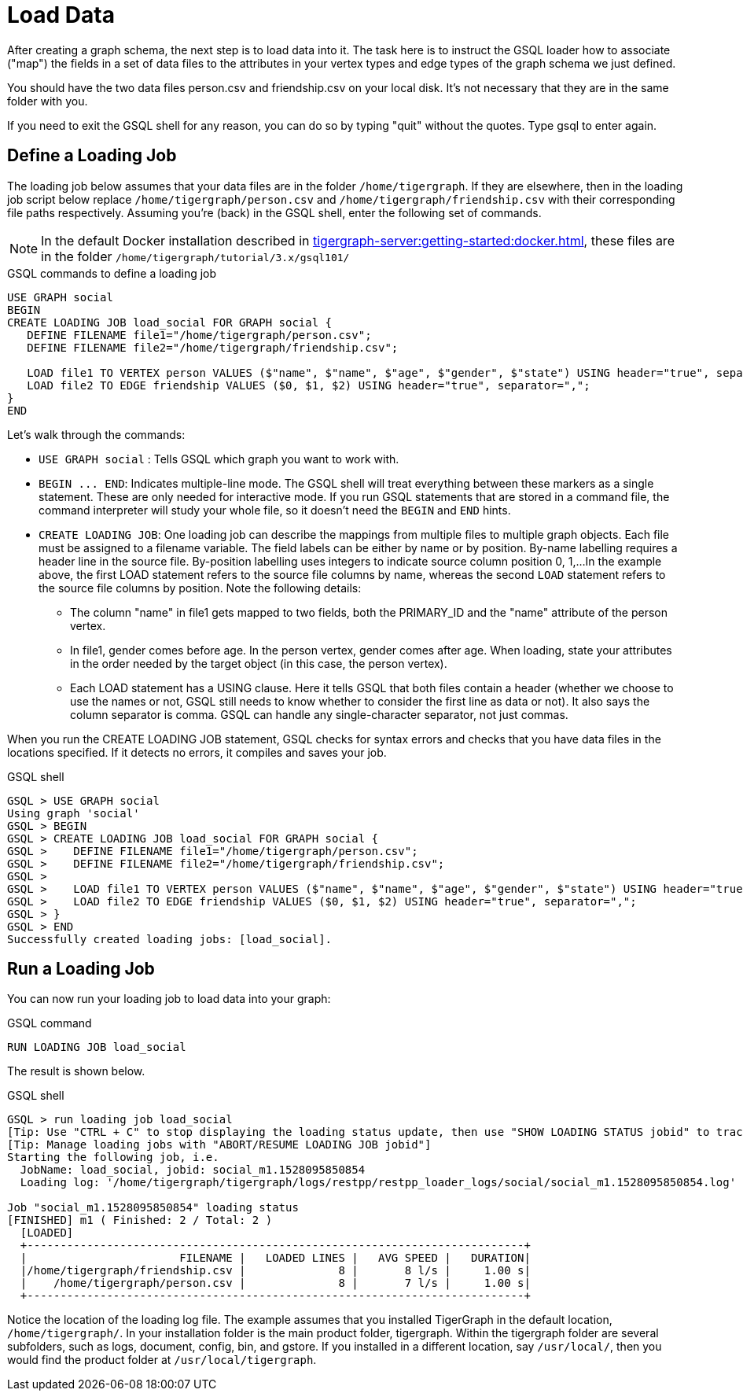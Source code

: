 = Load Data

After creating a graph schema, the next step is to load data into it. The task here is to instruct the GSQL loader how to associate ("map") the fields in a set of data files to the attributes in your vertex types and edge types of the graph schema we just defined.

You should have the two data files person.csv and friendship.csv on your local disk. It's not necessary that they are in the same folder with you.

If you need to exit the GSQL shell for any reason, you can do so by typing "quit" without the quotes.  Type gsql to enter again.

== Define a Loading Job

The loading job below assumes that your data files are in the folder `/home/tigergraph`.
If they are elsewhere, then in the loading job script below replace `/home/tigergraph/person.csv` and `/home/tigergraph/friendship.csv` with their corresponding file paths respectively.
Assuming you're (back) in the GSQL shell, enter the following set of commands.

[NOTE]
In the default Docker installation described in xref:tigergraph-server:getting-started:docker.adoc[], these files are in the folder `/home/tigergraph/tutorial/3.x/gsql101/`

.GSQL commands to define a loading job

[.wrap,gsql]
----
USE GRAPH social
BEGIN
CREATE LOADING JOB load_social FOR GRAPH social {
   DEFINE FILENAME file1="/home/tigergraph/person.csv";
   DEFINE FILENAME file2="/home/tigergraph/friendship.csv";

   LOAD file1 TO VERTEX person VALUES ($"name", $"name", $"age", $"gender", $"state") USING header="true", separator=",";
   LOAD file2 TO EDGE friendship VALUES ($0, $1, $2) USING header="true", separator=",";
}
END
----



Let's walk through the commands:

* `USE GRAPH social` :  Tells GSQL which graph you want to work with.
* `+BEGIN ... END+`:  Indicates multiple-line mode.  The GSQL shell will treat everything between these markers as a single statement.  These are only needed for interactive mode.  If you run GSQL statements that are stored in a command file, the command interpreter will study your whole file, so it doesn't need the `BEGIN` and `END` hints.
* `CREATE LOADING JOB`:  One loading job can describe the mappings from multiple files to multiple graph objects.
Each file must be assigned to a filename variable.
The field labels can be either by name or by position.
By-name labelling requires a header line in the source file.
By-position labelling uses integers to indicate source column position 0, 1,...
In the example above, the first LOAD statement refers to the source file columns by name, whereas the second `LOAD` statement refers to the source file columns by position. Note the following details:
** The column "name" in file1 gets mapped to two fields, both the PRIMARY_ID and the "name" attribute of the person vertex.
** In file1, gender comes before age.  In the person vertex, gender comes after age. When loading, state your attributes in the order needed by the target object (in this case, the person vertex).
** Each LOAD statement has a USING clause.  Here it tells GSQL that both files contain a header (whether we choose to use the names or not, GSQL still needs to know whether to consider the first line as data or not). It also says the column separator is comma. GSQL can handle any single-character separator, not just commas.

When you run the CREATE LOADING JOB statement, GSQL checks for syntax errors and checks that you have data files in the locations specified. If it detects no errors, it compiles and saves your job.

.GSQL shell
[.wrap,gsql]
----
GSQL > USE GRAPH social
Using graph 'social'
GSQL > BEGIN
GSQL > CREATE LOADING JOB load_social FOR GRAPH social {
GSQL >    DEFINE FILENAME file1="/home/tigergraph/person.csv";
GSQL >    DEFINE FILENAME file2="/home/tigergraph/friendship.csv";
GSQL >
GSQL >    LOAD file1 TO VERTEX person VALUES ($"name", $"name", $"age", $"gender", $"state") USING header="true", separator=",";
GSQL >    LOAD file2 TO EDGE friendship VALUES ($0, $1, $2) USING header="true", separator=",";
GSQL > }
GSQL > END
Successfully created loading jobs: [load_social].
----



== Run a Loading Job

You can now run your loading job to load data into your graph:

.GSQL command

[,gsql]
----
RUN LOADING JOB load_social
----



The result is shown below.

.GSQL shell
[.wrap,gsql]
----
GSQL > run loading job load_social
[Tip: Use "CTRL + C" to stop displaying the loading status update, then use "SHOW LOADING STATUS jobid" to track the loading progress again]
[Tip: Manage loading jobs with "ABORT/RESUME LOADING JOB jobid"]
Starting the following job, i.e.
  JobName: load_social, jobid: social_m1.1528095850854
  Loading log: '/home/tigergraph/tigergraph/logs/restpp/restpp_loader_logs/social/social_m1.1528095850854.log'

Job "social_m1.1528095850854" loading status
[FINISHED] m1 ( Finished: 2 / Total: 2 )
  [LOADED]
  +---------------------------------------------------------------------------+
  |                       FILENAME |   LOADED LINES |   AVG SPEED |   DURATION|
  |/home/tigergraph/friendship.csv |              8 |       8 l/s |     1.00 s|
  |    /home/tigergraph/person.csv |              8 |       7 l/s |     1.00 s|
  +---------------------------------------------------------------------------+
----



Notice the location of the loading log file.  The example assumes that you installed TigerGraph in the default location, `/home/tigergraph/`. In your installation folder is the main product folder, tigergraph.  Within the tigergraph folder are several subfolders, such as logs, document, config, bin, and gstore. If you installed in a different location, say `/usr/local/`, then you would find the product folder at `/usr/local/tigergraph`.